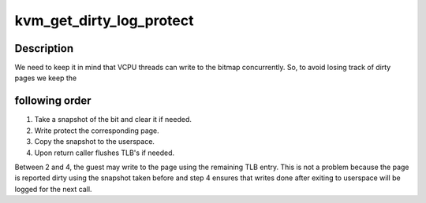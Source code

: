 .. -*- coding: utf-8; mode: rst -*-
.. src-file: virt/kvm/kvm_main.c

.. _`kvm_get_dirty_log_protect`:

kvm_get_dirty_log_protect
=========================

.. c:function:: int kvm_get_dirty_log_protect(struct kvm *kvm, struct kvm_dirty_log *log, bool *is_dirty)

    get a snapshot of dirty pages, and if any pages are dirty write protect them for next write.

    :param struct kvm \*kvm:
        pointer to kvm instance

    :param struct kvm_dirty_log \*log:
        slot id and address to which we copy the log

    :param bool \*is_dirty:
        flag set if any page is dirty

.. _`kvm_get_dirty_log_protect.description`:

Description
-----------

We need to keep it in mind that VCPU threads can write to the bitmap
concurrently. So, to avoid losing track of dirty pages we keep the

.. _`kvm_get_dirty_log_protect.following-order`:

following order
---------------


1. Take a snapshot of the bit and clear it if needed.
2. Write protect the corresponding page.
3. Copy the snapshot to the userspace.
4. Upon return caller flushes TLB's if needed.

Between 2 and 4, the guest may write to the page using the remaining TLB
entry.  This is not a problem because the page is reported dirty using
the snapshot taken before and step 4 ensures that writes done after
exiting to userspace will be logged for the next call.

.. This file was automatic generated / don't edit.

